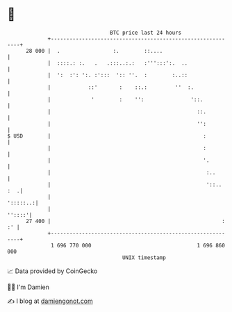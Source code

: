 * 👋

#+begin_example
                                    BTC price last 24 hours                    
                +------------------------------------------------------------+ 
         28 000 |  .                 :.        ::....                        | 
                |  ::::.: :.   .   .:::..:.:   :''':::':.  ..                | 
                |  ':  :': ':. :':::  ':: ''.  :        :..::                | 
                |            ::'       :    ::.:         ''  :.              | 
                |             '        :    '':               '::.           | 
                |                                               ::.          | 
                |                                               '':          | 
   $ USD        |                                                 :          | 
                |                                                 :          | 
                |                                                 '.         | 
                |                                                  :..       | 
                |                                                  '::.. :  .| 
                |                                                   ':::::..:| 
                |                                                     ''::::'| 
         27 400 |                                                       : :' | 
                +------------------------------------------------------------+ 
                 1 696 770 000                                  1 696 860 000  
                                        UNIX timestamp                         
#+end_example
📈 Data provided by CoinGecko

🧑‍💻 I'm Damien

✍️ I blog at [[https://www.damiengonot.com][damiengonot.com]]
